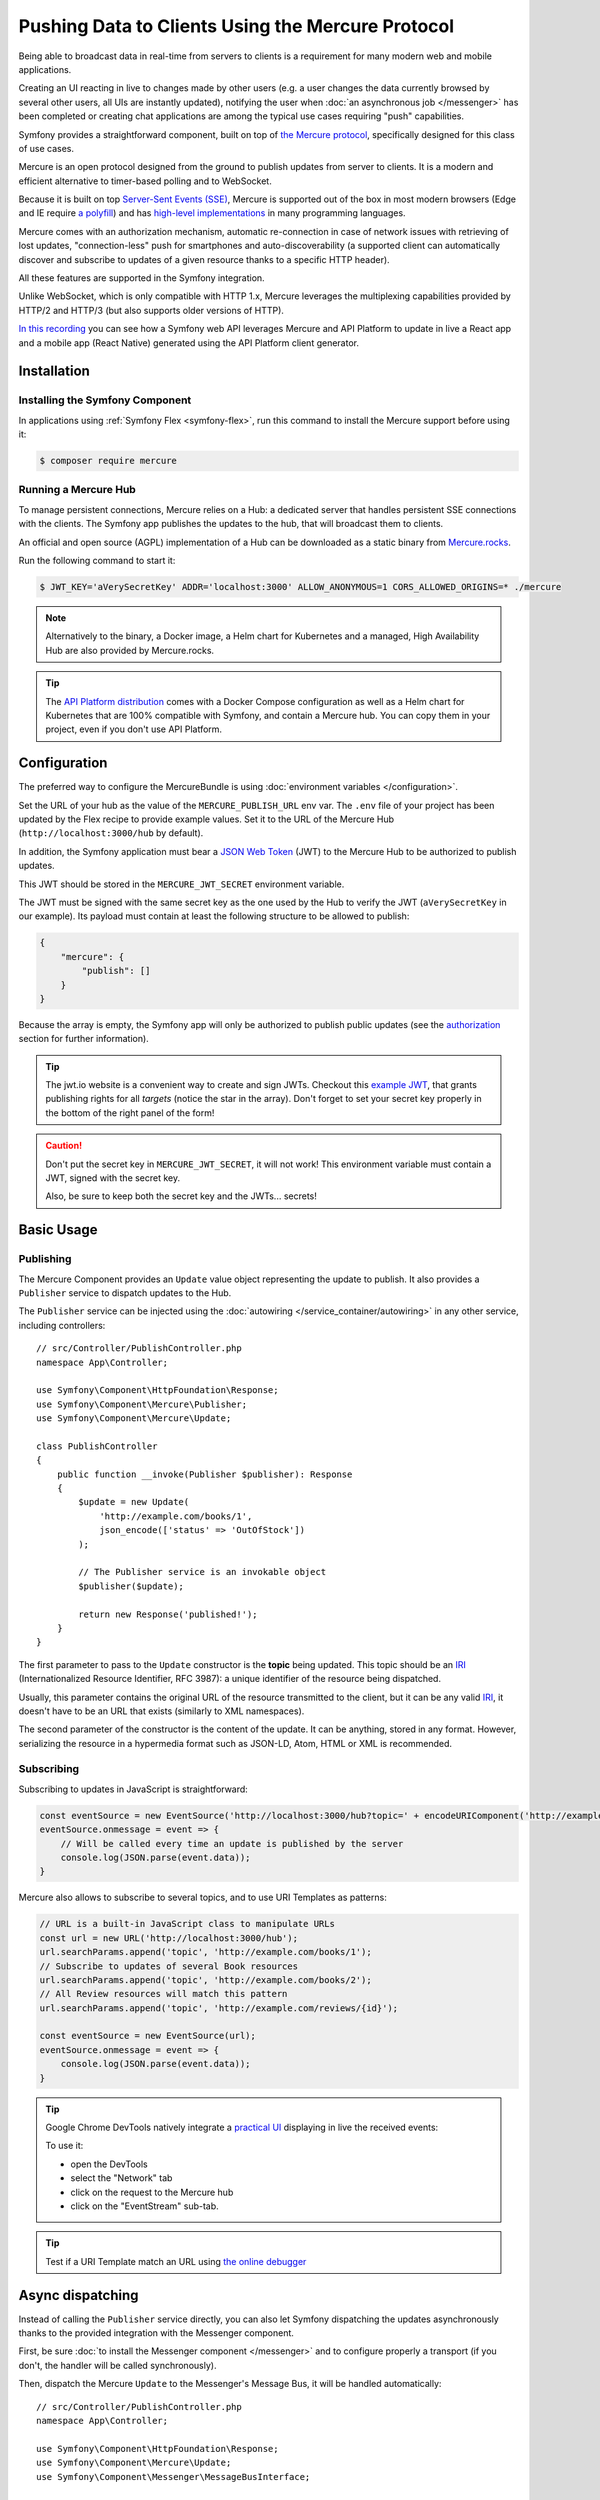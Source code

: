 .. index::
   single: Mercure

Pushing Data to Clients Using the Mercure Protocol
==================================================

Being able to broadcast data in real-time from servers to clients is a
requirement for many modern web and mobile applications.

Creating an UI reacting in live to changes made by other users
(e.g. a user changes the data currently browsed by several other users,
all UIs are instantly updated),
notifying the user when :doc:`an asynchronous job </messenger>` has been
completed or creating chat applications are among the typical use cases
requiring "push" capabilities.

Symfony provides a straightforward component, built on top of
`the Mercure protocol`_, specifically designed for this class of use cases.

Mercure is an open protocol designed from the ground to publish updates from
server to clients. It is a modern and efficient alternative to timer-based
polling and to WebSocket.

Because it is built on top `Server-Sent Events (SSE)`_, Mercure is supported
out of the box in most modern browsers (Edge and IE require `a polyfill`_) and
has `high-level implementations`_ in many programming languages.

Mercure comes with an authorization mechanism,
automatic re-connection in case of network issues
with retrieving of lost updates, "connection-less" push for smartphones and
auto-discoverability (a supported client can automatically discover and
subscribe to updates of a given resource thanks to a specific HTTP header).

All these features are supported in the Symfony integration.

Unlike WebSocket, which is only compatible with HTTP 1.x,
Mercure leverages the multiplexing capabilities provided by HTTP/2
and HTTP/3 (but also supports older versions of HTTP).

`In this recording`_ you can see how a Symfony web API leverages Mercure
and API Platform to update in live a React app and a mobile app (React Native)
generated using the API Platform client generator.

Installation
------------

Installing the Symfony Component
~~~~~~~~~~~~~~~~~~~~~~~~~~~~~~~~

In applications using :ref:`Symfony Flex <symfony-flex>`, run this command to
install the Mercure support before using it:

.. code-block:: terminal

    $ composer require mercure

Running a Mercure Hub
~~~~~~~~~~~~~~~~~~~~~

To manage persistent connections, Mercure relies on a Hub: a dedicated server
that handles persistent SSE connections with the clients.
The Symfony app publishes the updates to the hub, that will broadcast them to
clients.

.. image:: /_images/mercure/schema.png

An official and open source (AGPL) implementation of a Hub can be downloaded
as a static binary from `Mercure.rocks`_.

Run the following command to start it:

.. code-block:: terminal

    $ JWT_KEY='aVerySecretKey' ADDR='localhost:3000' ALLOW_ANONYMOUS=1 CORS_ALLOWED_ORIGINS=* ./mercure

.. note::

    Alternatively to the binary, a Docker image, a Helm chart for Kubernetes
    and a managed, High Availability Hub are also provided by Mercure.rocks.

.. tip::

    The `API Platform distribution`_ comes with a Docker Compose configuration
    as well as a Helm chart for Kubernetes that are 100% compatible with Symfony,
    and contain a Mercure hub.
    You can copy them in your project, even if you don't use API Platform.

Configuration
-------------

The preferred way to configure the MercureBundle is using
:doc:`environment variables </configuration>`.

Set the URL of your hub as the value of the ``MERCURE_PUBLISH_URL`` env var.
The ``.env`` file of your project has been updated by the Flex recipe to
provide example values.
Set it to the URL of the Mercure Hub (``http://localhost:3000/hub`` by default).

In addition, the Symfony application must bear a `JSON Web Token`_ (JWT)
to the Mercure Hub to be authorized to publish updates.

This JWT should be stored in the ``MERCURE_JWT_SECRET`` environment variable.

The JWT must be signed with the same secret key as the one used by
the Hub to verify the JWT (``aVerySecretKey`` in our example).
Its payload must contain at least the following structure to be allowed to
publish:

.. code-block:: json

    {
        "mercure": {
            "publish": []
        }
    }

Because the array is empty, the Symfony app will only be authorized to publish
public updates (see the authorization_ section for further information).

.. tip::

    The jwt.io website is a convenient way to create and sign JWTs.
    Checkout this `example JWT`_, that grants publishing rights for all *targets*
    (notice the star in the array).
    Don't forget to set your secret key properly in the bottom of the right panel of the form!

.. caution::

    Don't put the secret key in ``MERCURE_JWT_SECRET``, it will not work!
    This environment variable must contain a JWT, signed with the secret key.

    Also, be sure to keep both the secret key and the JWTs... secrets!

Basic Usage
-----------

Publishing
~~~~~~~~~~

The Mercure Component provides an ``Update`` value object representing
the update to publish. It also provides a ``Publisher`` service to dispatch
updates to the Hub.

The ``Publisher`` service can be injected using the
:doc:`autowiring </service_container/autowiring>` in any other
service, including controllers::

    // src/Controller/PublishController.php
    namespace App\Controller;

    use Symfony\Component\HttpFoundation\Response;
    use Symfony\Component\Mercure\Publisher;
    use Symfony\Component\Mercure\Update;

    class PublishController
    {
        public function __invoke(Publisher $publisher): Response
        {
            $update = new Update(
                'http://example.com/books/1',
                json_encode(['status' => 'OutOfStock'])
            );

            // The Publisher service is an invokable object
            $publisher($update);

            return new Response('published!');
        }
    }

The first parameter to pass to the ``Update`` constructor is
the **topic** being updated. This topic should be an `IRI`_
(Internationalized Resource Identifier, RFC 3987): a unique identifier
of the resource being dispatched.

Usually, this parameter contains the original URL of the resource
transmitted to the client, but it can be any valid `IRI`_, it doesn't
have to be an URL that exists (similarly to XML namespaces).

The second parameter of the constructor is the content of the update.
It can be anything, stored in any format.
However, serializing the resource in a hypermedia format such as JSON-LD,
Atom, HTML or XML is recommended.

Subscribing
~~~~~~~~~~~

Subscribing to updates in JavaScript is straightforward:

.. code-block:: javascript

    const eventSource = new EventSource('http://localhost:3000/hub?topic=' + encodeURIComponent('http://example.com/books/1'));
    eventSource.onmessage = event => {
        // Will be called every time an update is published by the server
        console.log(JSON.parse(event.data));
    }

Mercure also allows to subscribe to several topics,
and to use URI Templates as patterns:

.. code-block:: javascript

    // URL is a built-in JavaScript class to manipulate URLs
    const url = new URL('http://localhost:3000/hub');
    url.searchParams.append('topic', 'http://example.com/books/1');
    // Subscribe to updates of several Book resources
    url.searchParams.append('topic', 'http://example.com/books/2');
    // All Review resources will match this pattern
    url.searchParams.append('topic', 'http://example.com/reviews/{id}');

    const eventSource = new EventSource(url);
    eventSource.onmessage = event => {
        console.log(JSON.parse(event.data));
    }

.. tip::

    Google Chrome DevTools natively integrate a `practical UI`_ displaying in live
    the received events:

    .. image:: /_images/mercure/chrome.png

    To use it:

    * open the DevTools
    * select the "Network" tab
    * click on the request to the Mercure hub
    * click on the "EventStream" sub-tab.

.. tip::

    Test if a URI Template match an URL using `the online debugger`_

Async dispatching
-----------------

Instead of calling the ``Publisher`` service directly, you can also let Symfony
dispatching the updates asynchronously thanks to the provided integration with
the Messenger component.

First, be sure :doc:`to install the Messenger component </messenger>`
and to configure properly a transport (if you don't, the handler will
be called synchronously).

Then, dispatch the Mercure ``Update`` to the Messenger's Message Bus,
it will be handled automatically::

    // src/Controller/PublishController.php
    namespace App\Controller;

    use Symfony\Component\HttpFoundation\Response;
    use Symfony\Component\Mercure\Update;
    use Symfony\Component\Messenger\MessageBusInterface;

    class PublishController
    {
        public function __invoke(MessageBusInterface $bus): Response
        {
            $update = new Update(
                'http://example.com/books/1',
                json_encode(['status' => 'OutOfStock'])
            );

            // Sync, or async (RabbitMQ, Kafka...)
            $bus->dispatch($update);

            return new Response('published!');
        }
    }

Discovery
---------

The Mercure protocol comes with a discovery mechanism.
To leverage it, the Symfony application must expose the URL of the Mercure Hub
in a ``Link`` HTTP header.

.. image:: /_images/mercure/discovery.png

You can create ``Link`` headers with the :doc:`WebLink Component </web_link>`,
by using the ``AbstractController::addLink`` helper method::

    // src/Controller/DiscoverController.php
    namespace App\Controller;

    use Symfony\Bundle\FrameworkBundle\Controller\AbstractController;
    use Symfony\Component\HttpFoundation\JsonResponse;
    use Symfony\Component\HttpFoundation\Request;
    use Symfony\Component\WebLink\LInk;

    class DiscoverController extends AbstractController
    {
        public function __invoke(Request $request): JsonResponse
        {
            // This parameter is automatically created by the MercureBundle
            $hubUrl = $this->getParameter('mercure.default_hub');

            // Link: <http://localhost:3000/hub>; rel="mercure"
            $this->addLink($request, new Link('mercure', $hubUrl));

            return $this->json([
                '@id' => '/books/1',
                'availability' => 'https://schema.org/InStock',
            ]);
        }
    }

Then, this header can be parsed client-side to find the URL of the Hub,
and to subscribe to it:

.. code-block:: javascript

    // Fetch the original resource served by the Symfony web API
    fetch('/books/1') // Has Link: <http://localhost:3000/hub>; rel="mercure"
        .then(response => {
            // Extract the hub URL from the Link header
            const hubUrl = response.headers.get('Link').match(/<([^>]+)>;\s+rel=(?:mercure|"[^"]*mercure[^"]*")/)[1];

            // Append the topic(s) to subscribe as query parameter
            const hub = new URL(hubUrl);
            hub.searchParams.append('topic', 'http://example.com/books/{id}');

            // Subscribe to updates
            const eventSource = new EventSource(hub);
            eventSource.onmessage = event => console.log(event.data);
        });

Authorization
-------------

Mercure also allows to dispatch updates only to authorized clients.
To do so, set the list of **targets** allowed to receive the update
as the third parameter of the ``Update`` constructor::

    // src/Controller/Publish.php
    namespace App\Controller;

    use Symfony\Component\HttpFoundation\Response;
    use Symfony\Component\Mercure\Publisher;
    use Symfony\Component\Mercure\Update;

    class PublishController
    {
        public function __invoke(Publisher $publisher): Response
        {
            $update = new Update(
                'http://example.com/books/1',
                json_encode(['status' => 'OutOfStock']),
                ['http://example.com/user/kevin', 'http://example.com/groups/admin'] // Here are the targets
            );

            // Publisher's JWT must contain all of these targets or * in mercure.publish or you'll get a 401
            // Subscriber's JWT must contain at least one of these targets or * in mercure.subscribe to receive the update
            $publisher($update);

            return new Response('published to the selected targets!');
        }
    }

To subscribe to private updates, subscribers must provide
a JWT containing at least one target marking the update to the Hub.

To provide this JWT, the subscriber can use a cookie,
or a ``Authorization`` HTTP header.
Cookies are automatically sent by the browsers when opening an ``EventSource`` connection.
They are the most secure and preferred way when the client is a web browser.
If the client is not a web browser, then using an authorization header is the way to go.

In the following example controller,
the generated cookie contains a JWT, itself containing the appropriate targets.
This cookie will be automatically sent by the web browser when connecting to the Hub.
Then, the Hub will verify the validity of the provided JWT, and extract the targets
from it.

To generate the JWT, we'll use the ``lcobucci/jwt`` library. Install it:

.. code-block:: terminal

    $ composer require lcobucci/jwt

And here is the controller::

    // src/Controller/DiscoverController.php
    namespace App\Controller;

    use Lcobucci\JWT\Builder;
    use Lcobucci\JWT\Signer\Hmac\Sha256;
    use Symfony\Bundle\FrameworkBundle\Controller\AbstractController;
    use Symfony\Component\HttpFoundation\Request;
    use Symfony\Component\HttpFoundation\Response;
    use Symfony\Component\WebLink\Link;

    class DiscoverController extends AbstractController
    {
        public function __invoke(Request $request): Response
        {
            $hubUrl = $this->getParameter('mercure.default_hub');
            $this->addLink($request, new Link('mercure', $hubUrl));

            $username = $this->getUser()->getUsername(); // Retrieve the username of the current user
            $token = (new Builder())
                // set other appropriate JWT claims, such as an expiration date
                ->set('mercure', ['subscribe' => ["http://example.com/user/$username"]]) // could also include the security roles, or anything else
                ->sign(new Sha256(), $this->getParameter('mercure_secret_key')) // don't forget to set this parameter! Test value: aVerySecretKey
                ->getToken();

            $response = $this->json(['@id' => '/demo/books/1', 'availability' => 'https://schema.org/InStock']);
            $response->headers->set(
                'set-cookie',
                sprintf('mercureAuthorization=%s; path=/hub; secure; httponly; SameSite=strict', $token)
            );

            return $response;
        }
    }

.. caution::

    To use the cookie authentication method, the Symfony app and the Hub
    must be served from the same domain (can be different sub-domains).

Generating Programmatically The JWT Used to Publish
---------------------------------------------------

Instead of directly storing a JWT in the configuration,
you can create a service that will return the token used by
the ``Publisher`` object::

    // src/Mercure/MyJwtProvider.php
    namespace App\Mercure;

    final class MyJwtProvider
    {
        public function __invoke(): string
        {
            return 'the-JWT';
        }
    }

Then, reference this service in the bundle configuration:

.. configuration-block::

    .. code-block:: yaml

        # config/packages/mercure.yaml
        mercure:
            hubs:
                default:
                    url: https://mercure-hub.example.com/hub
                    jwt_provider: App\Mercure\MyJwtProvider

    .. code-block:: xml

        <!-- config/packages/mercure.xml -->
        <?xml version="1.0" encoding="UTF-8" ?>
        <config>
            <hub
                name="default"
                url="https://mercure-hub.example.com/hub"
                jwt-provider="App\Mercure\MyJwtProvider"
            />
        </config>

    .. code-block:: php

        // config/packages/mercure.php
        use App\Mercure\MyJwtProvider;

        $container->loadFromExtension('mercure', [
            'hubs' => [
                'default' => [
                    'url' => 'https://mercure-hub.example.com/hub',
                    'jwt_provider' => MyJwtProvider::class,
                ],
            ],
        ]);

This method is especially convenient when using tokens having an expiration
date, that can be refreshed programmatically.

Web APIs
--------

When creating a web API, it's convenient to be able to instantly push
new versions of the resources to all connected devices, and to update
their views.

API Platform can use the Mercure Component to dispatch updates automatically,
every time an API resource is created, modified or deleted.

Start by installing the library using its official recipe:

.. code-block:: terminal

    $ composer require api

Then, creating the following entity is enough to get a fully-featured
hypermedia API, and automatic update broadcasting through the Mercure hub::

    // src/Entity/Book.php
    namespace App\Entity;

    use ApiPlatform\Core\Annotation\ApiResource;
    use Doctrine\ORM\Mapping as ORM;

    /**
    * @ApiResource(mercure=true)
    * @ORM\Entity
    */
    class Book
    {
        /**
         * @ORM\Id
         * @ORM\Column
         */
        public $name;

        /**
         * @ORM\Column
         */
        public $status;
    }

As showcased `in this recording`_, the API Platform Client Generator also
allows to scaffold complete React and React Native applications from this API.
These applications will render the content of Mercure updates in real-time.

Checkout `the dedicated API Platform documentation`_ to learn more about
its Mercure support.

.. _`the Mercure protocol`: https://github.com/dunglas/mercure#protocol-specification
.. _`Server-Sent Events (SSE)`: https://developer.mozilla.org/docs/Server-sent_events
.. _`a polyfill`: https://github.com/Yaffle/EventSource
.. _`high-level implementations`: https://github.com/dunglas/mercure#tools
.. _`In this recording`: https://www.youtube.com/watch?v=UI1l0JOjLeI
.. _`Mercure.rocks`: https://mercure.rocks
.. _`API Platform distribution`: https://api-platform.com/docs/distribution/
.. _`JSON Web Token`: https://tools.ietf.org/html/rfc7519
.. _`example JWT`: https://jwt.io/#debugger-io?token=eyJhbGciOiJIUzI1NiIsInR5cCI6IkpXVCJ9.eyJtZXJjdXJlIjp7InB1Ymxpc2giOlsiKiJdfX0.iHLdpAEjX4BqCsHJEegxRmO-Y6sMxXwNATrQyRNt3GY
.. _`IRI`: https://tools.ietf.org/html/rfc3987
.. _`practical UI`: https://twitter.com/chromedevtools/status/562324683194785792
.. _`the dedicated API Platform documentation`: https://api-platform.com/docs/core/mercure/
.. _`the online debugger`: https://uri-template-tester.mercure.rocks
